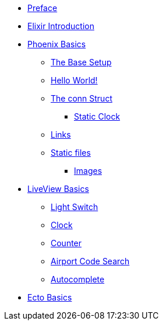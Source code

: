 * xref:preface.adoc[Preface]
* xref:elixir-introduction.adoc[Elixir Introduction]
* xref:phoenix-basics.adoc[Phoenix Basics]
** xref:phoenix-basics.adoc#the-base-setup[The Base Setup]
** xref:phoenix-basics.adoc#hello-world[Hello World!]
** xref:phoenix-basics.adoc#conn-struct[The conn Struct]
*** xref:phoenix-basics.adoc#static-clock[Static Clock]
** xref:phoenix-basics.adoc#links[Links]
** xref:phoenix-basics.adoc#static-files[Static files]
*** xref:phoenix-basics.adoc#images[Images]
* xref:phoenix-liveview-basics.adoc[LiveView Basics]
** xref:phoenix-liveview-basics.adoc#light-switch[Light Switch]
** xref:phoenix-liveview-basics.adoc#clock[Clock]
** xref:phoenix-liveview-basics.adoc#counter[Counter]
** xref:phoenix-liveview-basics.adoc#aiport-code-search[Airport Code Search]
** xref:phoenix-liveview-basics.adoc#autocomplete[Autocomplete]
* xref:ecto-basics.adoc[Ecto Basics]